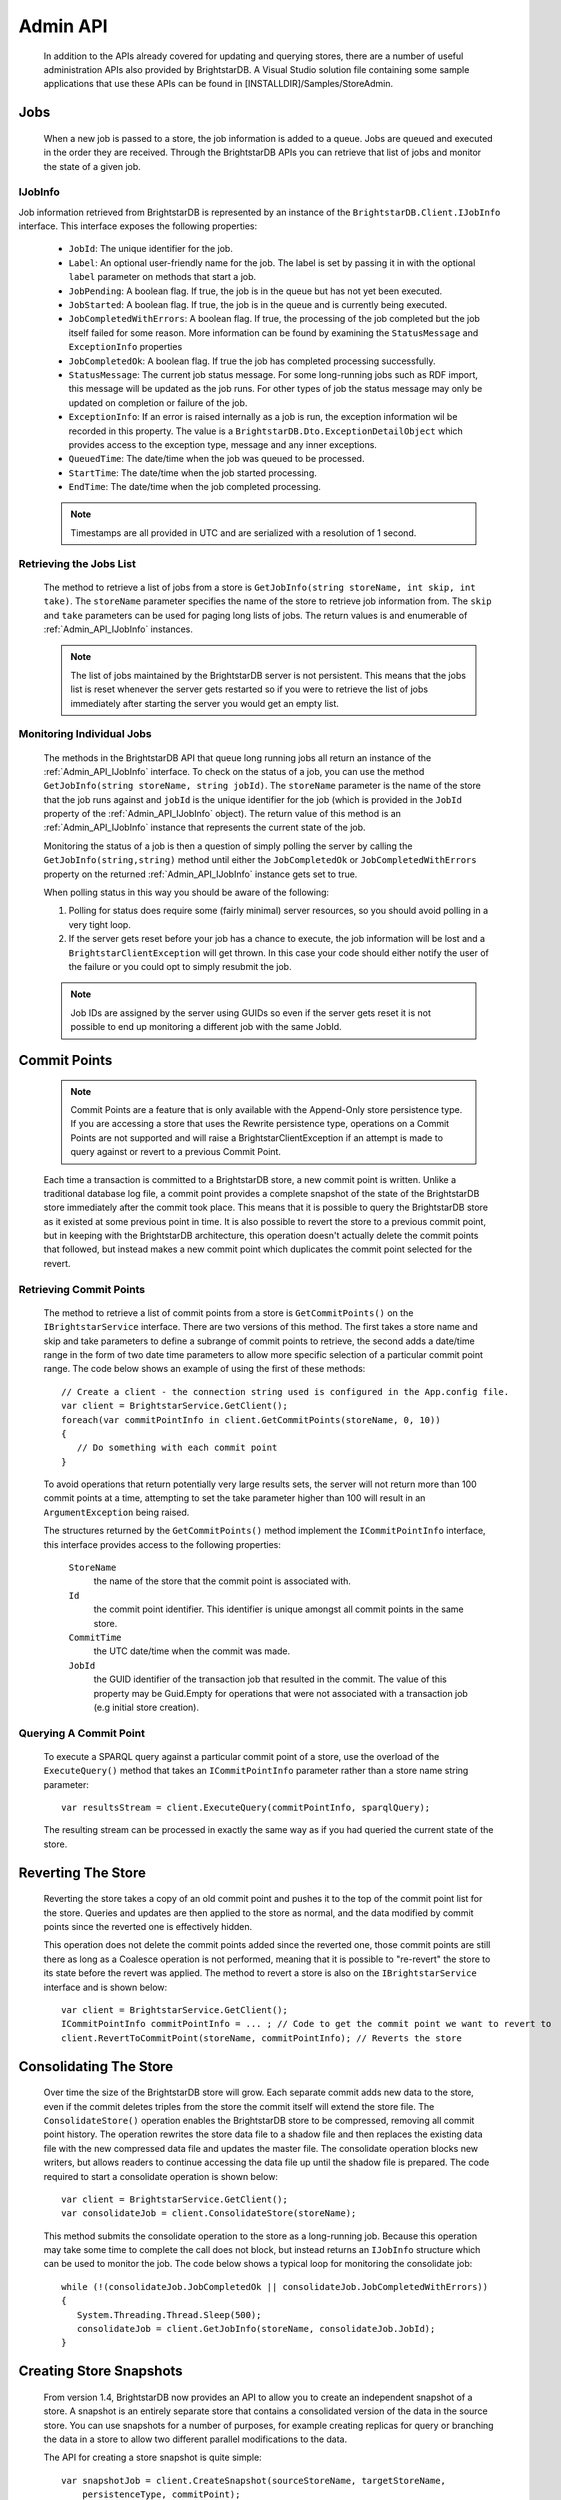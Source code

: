 .. _Admin_API:

**********
 Admin API
**********

    In addition to the APIs already covered for updating and querying stores, there are a number 
    of useful administration APIs also provided by BrightstarDB. A Visual Studio solution file 
    containing some sample applications that use these APIs can be found in 
    [INSTALLDIR]/Samples/StoreAdmin.

.. _Admin_API_Jobs:

Jobs
====

    When a new job is passed to a store, the job information is added to a queue. Jobs are queued
    and executed in the order they are received. Through the BrightstarDB APIs you can retrieve
    that list of jobs and monitor the state of a given job.
    
.. _Admin_API_IJobInfo:

IJobInfo 
--------

Job information retrieved from BrightstarDB is represented by an instance of the ``BrightstarDB.Client.IJobInfo``
interface. This interface exposes the following properties:

    - ``JobId``: The unique identifier for the job.
    - ``Label``: An optional user-friendly name for the job. The label is set by passing it in with the optional
      ``label`` parameter on methods that start a job.
    - ``JobPending``: A boolean flag. If true, the job is in the queue but has not yet been executed.
    - ``JobStarted``: A boolean flag. If true, the job is in the queue and is currently being executed.
    - ``JobCompletedWithErrors``: A boolean flag. If true, the processing of the job completed but the job itself failed for some reason.
      More information can be found by examining the ``StatusMessage`` and ``ExceptionInfo`` properties
    - ``JobCompletedOk``: A boolean flag. If true the job has completed processing successfully.
    - ``StatusMessage``: The current job status message. For some long-running jobs such as RDF import,
      this message will be updated as the job runs. For other types of job the status message may only
      be updated on completion or failure of the job.
    - ``ExceptionInfo``: If an error is raised internally as a job is run, the exception information wil be
      recorded in this property. The value is a ``BrightstarDB.Dto.ExceptionDetailObject`` which provides
      access to the exception type, message and any inner exceptions.
    - ``QueuedTime``: The date/time when the job was queued to be processed.
    - ``StartTime``: The date/time when the job started processing.
    - ``EndTime``: The date/time when the job completed processing.
    
    .. note::
        Timestamps are all provided in UTC and are serialized with a resolution of 1 second.

Retrieving the Jobs List
------------------------

    The method to retrieve a list of jobs from a store is ``GetJobInfo(string storeName, int skip, int take)``.
    The ``storeName`` parameter specifies the name of the store to retrieve job information from.
    The ``skip`` and ``take`` parameters can be used for paging long lists of jobs.
    The return values is and enumerable of :ref:`Admin_API_IJobInfo` instances.

    .. note::
        The list of jobs maintained by the BrightstarDB server is not persistent. This means that the 
        jobs list is reset whenever the server gets restarted so if you were to retrieve the list of
        jobs immediately after starting the server you would get an empty list.
        
Monitoring Individual Jobs
--------------------------

    The methods in the BrightstarDB API that queue long running jobs all return an instance of the 
    :ref:`Admin_API_IJobInfo` interface. To check on the status of a job, you can use the method
    ``GetJobInfo(string storeName, string jobId)``. The ``storeName`` parameter is the name
    of the store that the job runs against and ``jobId`` is the unique identifier for the job (which
    is provided in the ``JobId`` property of the :ref:`Admin_API_IJobInfo` object). The return value
    of this method is an :ref:`Admin_API_IJobInfo` instance that represents the current state of the job.
    
    Monitoring the status of a job is then a question of simply polling the server by calling the
    ``GetJobInfo(string,string)`` method until either the ``JobCompletedOk`` or ``JobCompletedWithErrors``
    property on the returned :ref:`Admin_API_IJobInfo` instance gets set to true.
    
    When polling status in this way you should be aware of the following:
    
    1. Polling for status does require some (fairly minimal) server resources, so you should avoid
       polling in a very tight loop.
    2. If the server gets reset before your job has a chance to execute, the job information will
       be lost and a ``BrightstarClientException`` will get thrown. In this case your code should
       either notify the user of the failure or you could opt to simply resubmit the job.
    
    .. note::
        Job IDs are assigned by the server using GUIDs so even if the server gets reset it is not possible 
        to end up monitoring a different job with the same JobId.
        
Commit Points
=============

    .. note::

        Commit Points are a feature that is only available with the Append-Only store persistence 
        type. If you are accessing a store that uses the Rewrite persistence type, operations on a 
        Commit Points are not supported and will raise a BrightstarClientException if an attempt is 
        made to query against or revert to a previous Commit Point.


    Each time a transaction is committed to a BrightstarDB store, a new commit point is written. 
    Unlike a traditional database log file, a commit point provides a complete snapshot of the 
    state of the BrightstarDB store immediately after the commit took place. This means that it is 
    possible to query the BrightstarDB store as it existed at some previous point in time. It is 
    also possible to revert the store to a previous commit point, but in keeping with the 
    BrightstarDB architecture, this operation doesn't actually delete the commit points that 
    followed, but instead makes a new commit point which duplicates the commit point selected for 
    the revert.


Retrieving Commit Points
------------------------

    The method to retrieve a list of commit points from a store is ``GetCommitPoints()`` on the 
    ``IBrightstarService`` interface. There are two versions of this method. The first takes a store 
    name and skip and take parameters to define a subrange of commit points to retrieve, the 
    second adds a date/time range in the form of two date time parameters to allow more specific 
    selection of a particular commit point range. The code below shows an example of using the 
    first of these methods::

        // Create a client - the connection string used is configured in the App.config file.
        var client = BrightstarService.GetClient();
        foreach(var commitPointInfo in client.GetCommitPoints(storeName, 0, 10))
        {
           // Do something with each commit point
        }


    To avoid operations that return potentially very large results sets, the server will not 
    return more than 100 commit points at a time, attempting to set the take parameter higher than 
    100 will result in an ``ArgumentException`` being raised.

    The structures returned by the ``GetCommitPoints()`` method implement the ``ICommitPointInfo`` 
    interface, this interface provides access to the following properties:

        ``StoreName``
            the name of the store that the commit point is associated with.

        ``Id``
            the commit point identifier. This identifier is unique amongst all commit points in the same store.

        ``CommitTime``
            the UTC date/time when the commit was made.

        ``JobId``
            the GUID identifier of the transaction job that resulted in the commit. The value 
            of this property may be Guid.Empty for operations that were not associated with a 
            transaction job (e.g initial store creation).

Querying A Commit Point
-----------------------

    To execute a SPARQL query against a particular commit point of a store, use the overload of 
    the ``ExecuteQuery()`` method that takes an ``ICommitPointInfo`` parameter rather than a store name 
    string parameter::

        var resultsStream = client.ExecuteQuery(commitPointInfo, sparqlQuery);


    The resulting stream can be processed in exactly the same way as if you had queried the 
    current state of the store.


Reverting The Store
===================

    Reverting the store takes a copy of an old commit point and pushes it to the top of the commit 
    point list for the store. Queries and updates are then applied to the store as normal, and the 
    data modified by commit points since the reverted one is effectively hidden. 

    This operation does not delete the commit points added since the reverted one, those commit 
    points are still there as long as a Coalesce operation is not performed, meaning that it is 
    possible to "re-revert" the store to its state before the revert was applied. The method to 
    revert a store is also on the ``IBrightstarService`` interface and is shown below::

        var client = BrightstarService.GetClient();
        ICommitPointInfo commitPointInfo = ... ; // Code to get the commit point we want to revert to
        client.RevertToCommitPoint(storeName, commitPointInfo); // Reverts the store


Consolidating The Store
=======================

    Over time the size of the BrightstarDB store will grow. Each separate commit adds new data to 
    the store, even if the commit deletes triples from the store the commit itself will extend the 
    store file. The ``ConsolidateStore()`` operation enables the BrightstarDB store to be compressed, 
    removing all commit point history. The operation rewrites the store data file to a shadow file 
    and then replaces the existing data file with the new compressed data file and updates the 
    master file. The consolidate operation blocks new writers, but allows readers to continue 
    accessing the data file up until the shadow file is prepared. The code required to start a 
    consolidate operation is shown below::

        var client = BrightstarService.GetClient();
        var consolidateJob = client.ConsolidateStore(storeName);

    This method submits the consolidate operation to the store as a long-running job. Because this 
    operation may take some time to complete the call does not block, but instead returns an 
    ``IJobInfo`` structure which can be used to monitor the job. The code below shows a typical loop 
    for monitoring the consolidate job::

        while (!(consolidateJob.JobCompletedOk || consolidateJob.JobCompletedWithErrors))
        {
           System.Threading.Thread.Sleep(500);
           consolidateJob = client.GetJobInfo(storeName, consolidateJob.JobId);
        }

.. _Admin_Snapshots:

Creating Store Snapshots
========================

    From version 1.4, BrightstarDB now provides an API to allow you to create an independent
    snapshot of a store. A snapshot is an entirely separate store that contains a consolidated
    version of the data in the source store. You can use snapshots for a number of purposes,
    for example creating replicas for query or branching the data in a store to allow two
    different parallel modifications to the data.
    
    The API for creating a store snapshot is quite simple::
    
        var snapshotJob = client.CreateSnapshot(sourceStoreName, targetStoreName, 
            persistenceType, commitPoint);
            
    The ``sourceStoreName`` and ``targetStoreName`` parameters name the source for the 
    snapshot and the store that will be created by the snapshot respectively. The store
    named by ``targetStoreName`` must not exist (the method will not overwrite existing
    stores). The ``persistenceType`` parameter can be one of ``PersistenceType.AppendOnly``
    or ``PersistenceType.Rewrite`` and specifies the type of persistence used by the 
    target store. The target store can use a different persistence type to the source store.
    The commitPointId parameter is optional. If it is not specified or if you pass null, 
    the snapshot will be created from the most recent commit of the source store. If you
    want to create a snapshot from a previous commit of the source store, you can pass
    the ``ICommitPointInfo`` instance for that commit.
    
    ..note:
    
        A snapshot can be created from a previous commit point only if the source store
        persistence type is ``PersistenceType.AppendOnly``
        
.. _Admin_Stats:
   
Store Statistics
================

    From version 1.4, BrightstarDB can now optionally maintain some basic triple-count statistics.
    The statistics kept are the total number of triples in the store, and the total number of
    triples for each distinct predicate. Statistics can be maintained automatically by the
    store or updated using an API call. As with transaction logs, BrightstarDB will maintain
    historical stats, allowing you to analyse the changes in a store over time if you wish.


Retrieving Statistics
---------------------

    The API provides two methods for retrieving statistics. To retrieve just the most recently
    generated statistics you can use code like this::

        var client = BrightstarService.GetClient();
        var stats = client.GetStatistics(storeName);
        
    This method will return an ``IStoreStatistics`` instance which represents the most recent
    statistics for the store. The ``IStoreStatistics`` interface defines the following properties:

        *   CommitId and CommitTimestamp: The identifier and timestamp of the database commit
            that the statistics relate to. This information enables you to relate statistics
            to a commit point.
        *   TotalTripleCount: The total number of triples in the store
        *   PredicateTripleCounts: A dictionary of entries in which the key is a predicate URI
            and the value is the count of the number of triples using that predicate in the store.
            
    If you want to analyse the changes in statistics over a period of time, there is an
    alternate method that retrieves multiple statistics records in one call::

        DateTime fromDate = DateTime.UtcNow.Subtract(Timespan.FromDays(10));
        DateTime toDate = DateTime.UtcNow();
        IEnumerable<IStoreStatistics> allStats = 
            client.GetStatistics(storeName, fromDate, toDate, 0, 100);
        
    As you can see from the example above, this method takes a date range allowing you to select
    the period in time you want stats for. The final two parameters are a skip and take that is
    applied to the list of statistics after the date range filter. A BrightstarDB server will not
    return more than 100 statistics records at a time, so if your date range covers a period
    with more statistics in it than this you will need to make multiple calls using the 
    skip and take parameters for paging.


.. _Admin_Stats_Update:

Updating Statistics
-------------------

    Statistics can be updated automatically by the store if it is configured to do so (see the
    next section for details). However you can also use the API to request an update of the
    statistics. Statistics updates are processed as a long running job as for large stores
    the process may take some time::

        IJobInfo statsUpdateJob = client.UpdateStatistics(storeName);
        
    This method call will queue the update job and return a structure that you can use to poll 
    until the job is completed (or you can simply call the method in a fire-and-forget manner).


.. _Admin_Stats_AutomaticUpdate:

Automatic Update of Statistics
------------------------------

    The BrighstarDB server process can automatically update statistics. This is done by 
    periodically queuing a job to update statistics. The period between updates is controlled
    by two configuration settings in the application configuration file for your BrightstarDB
    service (or other BrightstarDB application if you are using the embedded store). 

    The setting ``BrightstarDB.StatsUpdate.Timespan`` specifies the minimum number of seconds
    that must pass between executions of the statistics update job.

    The setting ``BrightstarDB.StatsUpdate.TransactionCount`` specifies the minimum number of
    other transaction or update jobs that must be queued between executions of the statistics
    update job.

    These conditions are only checked after a job is placed in the queue, so during quiet 
    periods when there is no activity statistics will not be unnecessarily updated. 
    Both conditions have to be met before a statistics update job will be queued. 
    Normally it makes sense to set both of these properties to a non-zero value to ensure that
    both sufficient time has passed and sufficient changes have been made to the store to
    justify the overhead of running a statistics update. However, you can set either one
    of these properties to zero (which is the default value) to only take account of the 
    other. Setting both of these configuration properties to zero (or leaving them out
    of the configuration file) results in automatic statistics update being disabled.
